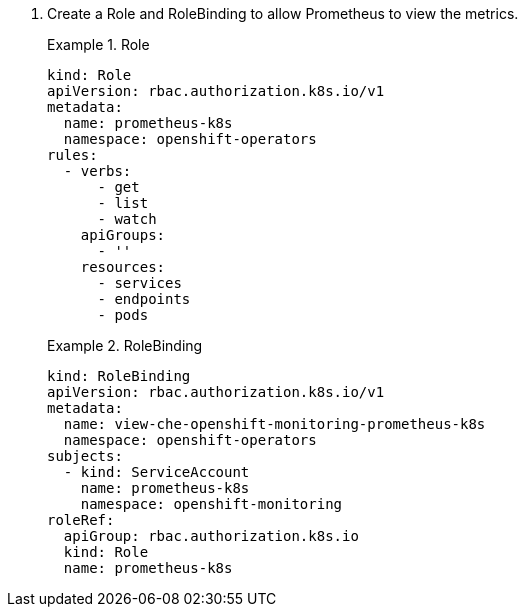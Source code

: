 . Create a Role and RoleBinding to allow Prometheus to view the metrics.
+
.Role
====
[source,yaml,subs="+quotes,+attributes,+macros"]
----
kind: Role
apiVersion: rbac.authorization.k8s.io/v1
metadata:
  name: prometheus-k8s
  namespace: openshift-operators
rules:
  - verbs:
      - get
      - list
      - watch
    apiGroups:
      - ''
    resources:
      - services
      - endpoints
      - pods
----
====
+
.RoleBinding
====
[source,yaml,subs="+quotes,+attributes,+macros"]
----
kind: RoleBinding
apiVersion: rbac.authorization.k8s.io/v1
metadata:
  name: view-che-openshift-monitoring-prometheus-k8s
  namespace: openshift-operators
subjects:
  - kind: ServiceAccount
    name: prometheus-k8s
    namespace: openshift-monitoring
roleRef:
  apiGroup: rbac.authorization.k8s.io
  kind: Role
  name: prometheus-k8s
----
====

